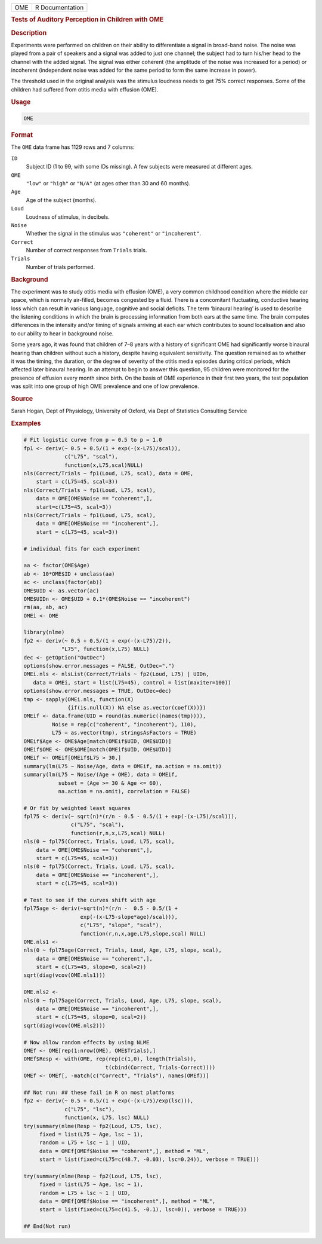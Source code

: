 .. container::

   === ===============
   OME R Documentation
   === ===============

   .. rubric:: Tests of Auditory Perception in Children with OME
      :name: OME

   .. rubric:: Description
      :name: description

   Experiments were performed on children on their ability to
   differentiate a signal in broad-band noise. The noise was played from
   a pair of speakers and a signal was added to just one channel; the
   subject had to turn his/her head to the channel with the added
   signal. The signal was either coherent (the amplitude of the noise
   was increased for a period) or incoherent (independent noise was
   added for the same period to form the same increase in power).

   The threshold used in the original analysis was the stimulus loudness
   needs to get 75% correct responses. Some of the children had suffered
   from otitis media with effusion (OME).

   .. rubric:: Usage
      :name: usage

   .. code:: R

      OME

   .. rubric:: Format
      :name: format

   The ``OME`` data frame has 1129 rows and 7 columns:

   ``ID``
      Subject ID (1 to 99, with some IDs missing). A few subjects were
      measured at different ages.

   ``OME``
      ``"low"`` or ``"high"`` or ``"N/A"`` (at ages other than 30 and 60
      months).

   ``Age``
      Age of the subject (months).

   ``Loud``
      Loudness of stimulus, in decibels.

   ``Noise``
      Whether the signal in the stimulus was ``"coherent"`` or
      ``"incoherent"``.

   ``Correct``
      Number of correct responses from ``Trials`` trials.

   ``Trials``
      Number of trials performed.

   .. rubric:: Background
      :name: background

   The experiment was to study otitis media with effusion (OME), a very
   common childhood condition where the middle ear space, which is
   normally air-filled, becomes congested by a fluid. There is a
   concomitant fluctuating, conductive hearing loss which can result in
   various language, cognitive and social deficits. The term ‘binaural
   hearing’ is used to describe the listening conditions in which the
   brain is processing information from both ears at the same time. The
   brain computes differences in the intensity and/or timing of signals
   arriving at each ear which contributes to sound localisation and also
   to our ability to hear in background noise.

   Some years ago, it was found that children of 7–8 years with a
   history of significant OME had significantly worse binaural hearing
   than children without such a history, despite having equivalent
   sensitivity. The question remained as to whether it was the timing,
   the duration, or the degree of severity of the otitis media episodes
   during critical periods, which affected later binaural hearing. In an
   attempt to begin to answer this question, 95 children were monitored
   for the presence of effusion every month since birth. On the basis of
   OME experience in their first two years, the test population was
   split into one group of high OME prevalence and one of low
   prevalence.

   .. rubric:: Source
      :name: source

   Sarah Hogan, Dept of Physiology, University of Oxford, via Dept of
   Statistics Consulting Service

   .. rubric:: Examples
      :name: examples

   .. code:: R

      # Fit logistic curve from p = 0.5 to p = 1.0
      fp1 <- deriv(~ 0.5 + 0.5/(1 + exp(-(x-L75)/scal)),
                   c("L75", "scal"),
                   function(x,L75,scal)NULL)
      nls(Correct/Trials ~ fp1(Loud, L75, scal), data = OME,
          start = c(L75=45, scal=3))
      nls(Correct/Trials ~ fp1(Loud, L75, scal),
          data = OME[OME$Noise == "coherent",],
          start=c(L75=45, scal=3))
      nls(Correct/Trials ~ fp1(Loud, L75, scal),
          data = OME[OME$Noise == "incoherent",],
          start = c(L75=45, scal=3))

      # individual fits for each experiment

      aa <- factor(OME$Age)
      ab <- 10*OME$ID + unclass(aa)
      ac <- unclass(factor(ab))
      OME$UID <- as.vector(ac)
      OME$UIDn <- OME$UID + 0.1*(OME$Noise == "incoherent")
      rm(aa, ab, ac)
      OMEi <- OME

      library(nlme)
      fp2 <- deriv(~ 0.5 + 0.5/(1 + exp(-(x-L75)/2)),
                  "L75", function(x,L75) NULL)
      dec <- getOption("OutDec")
      options(show.error.messages = FALSE, OutDec=".")
      OMEi.nls <- nlsList(Correct/Trials ~ fp2(Loud, L75) | UIDn,
         data = OMEi, start = list(L75=45), control = list(maxiter=100))
      options(show.error.messages = TRUE, OutDec=dec)
      tmp <- sapply(OMEi.nls, function(X)
                    {if(is.null(X)) NA else as.vector(coef(X))})
      OMEif <- data.frame(UID = round(as.numeric((names(tmp)))),
               Noise = rep(c("coherent", "incoherent"), 110),
               L75 = as.vector(tmp), stringsAsFactors = TRUE)
      OMEif$Age <- OME$Age[match(OMEif$UID, OME$UID)]
      OMEif$OME <- OME$OME[match(OMEif$UID, OME$UID)]
      OMEif <- OMEif[OMEif$L75 > 30,]
      summary(lm(L75 ~ Noise/Age, data = OMEif, na.action = na.omit))
      summary(lm(L75 ~ Noise/(Age + OME), data = OMEif,
                 subset = (Age >= 30 & Age <= 60),
                 na.action = na.omit), correlation = FALSE)

      # Or fit by weighted least squares
      fpl75 <- deriv(~ sqrt(n)*(r/n - 0.5 - 0.5/(1 + exp(-(x-L75)/scal))),
                     c("L75", "scal"),
                     function(r,n,x,L75,scal) NULL)
      nls(0 ~ fpl75(Correct, Trials, Loud, L75, scal),
          data = OME[OME$Noise == "coherent",],
          start = c(L75=45, scal=3))
      nls(0 ~ fpl75(Correct, Trials, Loud, L75, scal),
          data = OME[OME$Noise == "incoherent",],
          start = c(L75=45, scal=3))

      # Test to see if the curves shift with age
      fpl75age <- deriv(~sqrt(n)*(r/n -  0.5 - 0.5/(1 +
                        exp(-(x-L75-slope*age)/scal))),
                        c("L75", "slope", "scal"),
                        function(r,n,x,age,L75,slope,scal) NULL)
      OME.nls1 <-
      nls(0 ~ fpl75age(Correct, Trials, Loud, Age, L75, slope, scal),
          data = OME[OME$Noise == "coherent",],
          start = c(L75=45, slope=0, scal=2))
      sqrt(diag(vcov(OME.nls1)))

      OME.nls2 <-
      nls(0 ~ fpl75age(Correct, Trials, Loud, Age, L75, slope, scal),
          data = OME[OME$Noise == "incoherent",],
          start = c(L75=45, slope=0, scal=2))
      sqrt(diag(vcov(OME.nls2)))

      # Now allow random effects by using NLME
      OMEf <- OME[rep(1:nrow(OME), OME$Trials),]
      OMEf$Resp <- with(OME, rep(rep(c(1,0), length(Trials)),
                                t(cbind(Correct, Trials-Correct))))
      OMEf <- OMEf[, -match(c("Correct", "Trials"), names(OMEf))]

      ## Not run: ## these fail in R on most platforms
      fp2 <- deriv(~ 0.5 + 0.5/(1 + exp(-(x-L75)/exp(lsc))),
                   c("L75", "lsc"),
                   function(x, L75, lsc) NULL)
      try(summary(nlme(Resp ~ fp2(Loud, L75, lsc),
           fixed = list(L75 ~ Age, lsc ~ 1),
           random = L75 + lsc ~ 1 | UID,
           data = OMEf[OMEf$Noise == "coherent",], method = "ML",
           start = list(fixed=c(L75=c(48.7, -0.03), lsc=0.24)), verbose = TRUE)))

      try(summary(nlme(Resp ~ fp2(Loud, L75, lsc),
           fixed = list(L75 ~ Age, lsc ~ 1),
           random = L75 + lsc ~ 1 | UID,
           data = OMEf[OMEf$Noise == "incoherent",], method = "ML",
           start = list(fixed=c(L75=c(41.5, -0.1), lsc=0)), verbose = TRUE)))

      ## End(Not run)
